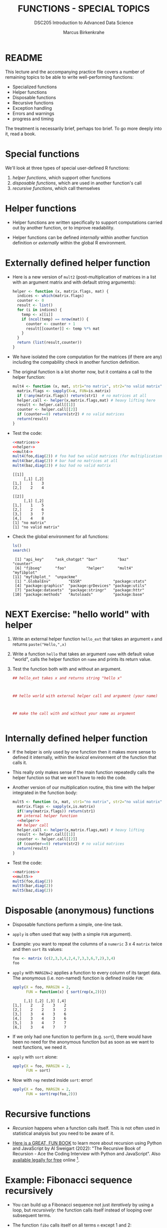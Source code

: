 #+TITLE: FUNCTIONS - SPECIAL TOPICS
#+AUTHOR: Marcus Birkenkrahe
#+SUBTITLE:DSC205 Introduction to Advanced Data Science
#+STARTUP:overview hideblocks indent
#+OPTIONS: toc:nil num:nil ^:nil
#+PROPERTY: header-args:R :exports both :results output :session *R* :noweb yes
* README

This lecture and the accompanying practice file covers a number of
remaining topics to be able to write well-performing functions:

- Specialized functions
- Helper functions
- Disposable functions
- Recursive functions
- Exception handling
- Errors and warnings
- progress and timing

The treatment is necessarily brief, perhaps too brief. To go more
deeply into it, read a book.

* Special functions

We'll look at three types of special user-defined R functions:
1) /helper functions/, which support other functions
2) /disposable functions/, which are used in another function's call
3) /recursive functions/, which call themselves

* Helper functions

- Helper functions are written specifically to support computations
  carried out by another function, or to improve readability.

- Helper functions can be defined /internally/ within another function
  definition or /externally/ within the global R environment.

* Externally defined helper function

- Here is a new version of ~mult2~ (post-multiplication of matrices in a
  list with an argument matrix and with default string arguments):
  #+name: helper
  #+begin_src R
    helper <- function (x, matrix.flags, mat) {
      indices <- which(matrix.flags)
      counter <- 0
      result <- list()
      for (i in indices) {
        temp <- x[[i]]
        if (ncol(temp) == nrow(mat)) {
          counter <- counter + 1
          result[[counter]] <- temp %*% mat
        }
      }
      return (list(result,counter))
    }
  #+end_src

- We have isolated the core computation for the matrices (if there are
  any) including the compability check in another function definition.

- The original function is a lot shorter now, but it contains a call
  to the helper function:
  #+name: mult4
  #+begin_src R
    mult4 <- function (x, mat, str1="no matrix", str2="no valid matrix") {
      matrix.flags <- sapply(X=x, FUN=is.matrix)
      if (!any(matrix.flags)) return(str1)  # no matrices at all
      helper.call <- helper(x,matrix.flags,mat) # heavy lifting here
      result <- helper.call[[1]]
      counter <- helper.call[[2]]
      if (counter==0) return(str2) # no valid matrices
      return(result)
    }
  #+end_src

  #+RESULTS: mult4

- Test the code:
  #+begin_src R
    <<matrices>>
    <<helper>>
    <<mult4>>
    mult4(foo,diag(2)) # foo had two valid matrices (for multiplication)
    mult4(bar,diag(2)) # bar had no matrices at all
    mult4(baz,diag(2)) # baz had no valid matrix
  #+end_src

  #+RESULTS:
  #+begin_example
  [[1]]
       [,1] [,2]
  [1,]    1    3
  [2,]    2    4

  [[2]]
       [,1] [,2]
  [1,]    1    5
  [2,]    2    6
  [3,]    3    7
  [4,]    4    8
  [1] "no matrix"
  [1] "no valid matrix"
  #+end_example

- Check the global environment for all functions:
  #+begin_src R
    ls()
    search()
  #+end_src

  #+RESULTS:
  :  [1] "api_key"     "ask_chatgpt" "bar"         "baz"         "counter"
  :  [6] "fibseq"      "foo"         "helper"      "mult4"       "myfibplot"
  : [11] "myfibplot_"  "unpackme"
  :  [1] ".GlobalEnv"        "ESSR"              "package:stats"
  :  [4] "package:graphics"  "package:grDevices" "package:utils"
  :  [7] "package:datasets"  "package:stringr"   "package:httr"
  : [10] "package:methods"   "Autoloads"         "package:base"

* NEXT Exercise: "hello world" with helper

1) Write an external helper function ~hello_ext~ that takes an
   argument ~x~ and returns ~paste("Hello,",x)~
2) Write a function ~hello~ that takes an argument ~name~ with default
   value "world", calls the helper function on ~name~ and prints its
   return value.
3) Test the function both with and without an argument.
   #+name: hello_ext
   #+begin_src R
     ## hello_ext takes x and returns string "hello x"



     ## hello world with external helper call and argument (your name)



     ## make the call with and without your name as argument


   #+end_src

* Internally defined helper function

- If the helper is only used by one function then it makes more sense
  to defined it internally, within the /lexical/ environment of the
  function that calls it.

- This really only makes sense if the main function repeatedly calls
  the helper function so that we won't have to redo the code.

- Another version of our multiplication routine, this time with the
  helper integrated in the function body:
  #+name: mult5
  #+begin_src R
    mult5 <- function (x, mat, str1="no matrix", str2="no valid matrix") {
      matrix.flags <- sapply(x,is.matrix)
      if(!any(matrix.flags)) return(str1)
      ## internal helper function
      <<helper>>
      ## helper call
      helper.call <- helper(x,matrix.flags,mat) # heavy lifting
      result <- helper.call[[1]]
      counter <- helper.call[[2]]
      if (counter==0) return(str2) # no valid matrices
      return(result)
    }
  #+end_src

- Test the code:
  #+begin_src R
    <<matrices>>
    <<mult5>>
    mult5(foo,diag(2))
    mult5(bar,diag(2))
    mult5(baz,diag(2))
  #+end_src

* Disposable (anonymous) functions

- Disposable functions perform a simple, one-line task.

- ~apply~ is often used that way (with a simple ~FUN~ argument).

- Example: you want to repeat the columns of a ~numeric~ 3 x 4 ~matrix~
  twice and then ~sort~ its values:
  #+begin_src R
    foo <- matrix (c(2,3,3,4,2,4,7,3,3,6,7,2),3,4)
    foo
  #+end_src

- ~apply~ with ~MARGIN=2~ applies a function to every column of its target
  data. The anonymous (i.e. non-named) function is defined inside ~FUN~:
  #+begin_src R
    apply(X = foo, MARGIN = 2,
          FUN = function(x) { sort(rep(x,2))})
  #+end_src

  #+RESULTS:
  :      [,1] [,2] [,3] [,4]
  : [1,]    2    2    3    2
  : [2,]    2    2    3    2
  : [3,]    3    4    3    6
  : [4,]    3    4    3    6
  : [5,]    3    4    7    7
  : [6,]    3    4    7    7

- If we only had one function to perform (e.g. ~sort~), there would have
  been no need for the anonymous function but as soon as we want to
  nest functions, we need it.

- ~apply~ with ~sort~ alone:
  #+begin_src R
    apply(X = foo, MARGIN = 2,
          FUN = sort)
  #+end_src

- Now with ~rep~ nested inside ~sort~: error!
  #+begin_src R
    apply(X = foo, MARGIN = 2,
          FUN = sort(rep(foo,2)))
  #+end_src

* Recursive functions

- /Recursion/ happens when a function calls itself. This is not often
  used in statistical analysis but you need to be aware of it.

- [[https://nostarch.com/recursive-book-recursion][Here is a GREAT, FUN BOOK]] to learn more about recursion using Python
  and JavaScript by Al Sweigart (2022): "The Recursive Book of
  Recursion - Ace the Coding Interview with Python and
  JavaScript". Also [[https://inventwithpython.com/recursion/][available legally for free]] online [fn:1].

* Example: Fibonacci sequence recursively

- You can build up a Fibonacci sequence not just /iteratively/ by using
  a loop, but /recursively/: the function calls itself instead of
  looping over subsequent terms.

- The function ~fibo~ calls itself on all terms ~n~ except 1 and 2:
  #+name: recursive_fibonacci
  #+begin_src R
    fibo <- function(n) {
      if (n==1 | n==2) return(1) ## stopping condition
      return (fibo(n-1) + fibo(n-2))
    }
  #+end_src

- Call it for the argument values 1 through 10 and print the result
  (you know at least 2 ways how to do this):
  #+begin_src R
    <<recursive_fibonacci>>

  #+end_src

- Without the stopping condition, ~fibo~ would call itself forever. As
  soon as it reaches a call for the 1st or 2nd term, it will stop.

- Negative ~n~ will break this definition: call ~fibo~ for ~-1~.
  #+begin_src R
    <<recursive_fibonacci>>

  #+end_src

- For many sort and search algorithms, recursion is most
  efficient. For the Fibonacci sequence, the overhead is forbidding as
  the illustration of the subsequent calls shows:
  #+attr_latex: :width 400px
  [[../img/9_recursion.png]]

* Exception handling
#+attr_latex: :width 400px
#+caption: Warning flag (1946). Source: Flickr.com (State Library of NSW)
[[../img/9_warning.jpg]]

- How to make functions throw an error or warning when receiving
  unexpected input

- When there's an unexpected problem during execution of a function, R
  will notify you with a /warning/ or an /error/. This is called /exception
  handling/.

- Even standard functions in different languages differ considerably
  when it comes to handling exceptions. C for example has NONE.

- You will want to build this functionality into your own user-defined
  functions.

* Errors and warnings

- An /error/ forces the function to terminate immediately when it occurs.

- A /warning/ indicates an issue but the function will continue to run.

- In R, you can issue a warning with the ~warning~ command and you can
  "throw errors" (like knives) with the ~stop~ command.

* Example: ~warning~ and error ~stop~

- The function ~warn_test~ warns if its argument is less or equal than
  0, fixes the value and returns a fraction:
  #+name: warn_test
  #+begin_src R :results silent
    warn_test <- function(x) {
      if (x <= 0) {
        warning("Argument ",x," <= 0 - setting it to 1 and continuing")
        1 -> x
      }
      return (5/x)
    }
  #+end_src

  #+RESULTS: warn_test

- Test ~warn_test~ for x = -1, 0, 1, 5, 10 using ~sapply~:
  #+begin_src R
    <<warn_test>>

  #+end_src

- The function ~error_test~ stops when the condition is satisfied:
  #+name: error_test
  #+begin_src R :results silent
    error_test <- function(x) {
      if (x<=0) {
        stop("Argument ",x," <=0 - TERMINATING")
      }
      return (5/x)
    }
  #+end_src

- Test ~error_test~ for x = 10,5,0,-1 using ~sapply~:
  #+begin_src R
    <<error_test>>

  #+end_src
* Making Fibonacci safe

- In ~fibo_safe~ below, you add a ~warning~ and an error ~stop~, and call
  the previously defined recursive function ~fibo~ on the argument ~n~:
  #+name: fibo_safe
  #+begin_src R :results silent
    <<recursive_fibonacci>>
    fibo_safe <- function(n) {
      ## exception handling for values of n
      if (n<0) {
        ## issue a warning

        n * (-1) -> n
      } else if (n == 0) {
        ## throw an error and terminate

      }
      ## calling the external function and return result

    }
  #+end_src

- Call ~fibo_safe~ on this range of values: -5,-1,5,10:
  #+begin_src R
    <<fibo_safe>>

  #+end_src

- Call ~fibo_safe~ on 0:
  #+begin_src R
    <<fibo_safe>>

  #+end_src

* TODO Debugging tools
* TODO Progress, timing and masking
* TODO Exercises
#+attr_latex: :width 400px
#+caption: Women working on an aircraft fuselage, 1943 (Flickr.com)
[[../img/practice.jpg]]

* Resources

- Matrix definitions for the special functions demonstration:
  #+name: matrices
  #+begin_src R :results silent
    foo <- list(matrix(1:4,2,2),
                "not a matrix",
                "definitely not a matrix",
                matrix(1:8,2,4),
                matrix(1:8,4,2))
    bar <- list(1:4,
                "not a matrix",
                c(F,T,T,T),
                "??")
    baz <- list(1:4,
                "not a matrix",
                c(F,T,T,T),
                "??",
                matrix(1:8,2,4))
  #+end_src

* Solutions
** Check the global environment for all functions
#+begin_src R
  ls()
#+end_src

** External helper for ~hello~
1) Write an external helper function ~hello_ext~ that takes an
   argument ~x~ and returns ~paste("Hello,",x)~
2) Write a function ~hello~ that takes an argument ~name~ with default
   value "world", calls the helper function on ~name~ and prints its
   return value.
3) Test the function both with and without an argument.
   #+begin_src R
     ## hello_ext takes x and returns string "hello x"
     hello_ext <- function(x) {
       return(paste("Hello,", x))
     }
     ## hello world with external helper call
     hello <- function(name="world") {
       return(hello_ext(name))
     }
     ## make the call with and without your name as argument
     hello()
     hello("Marcus")
   #+end_src

   #+RESULTS:
   : [1] "Hello, world"
   : [1] "Hello, Marcus"

** Recursive Fibonacci
- Call it for the argument values 1 through 10 and print the result:
  #+begin_src R
    <<recursive_fibonacci>>
    for (i in 1:10)
      print(fibo(i))
    sapply(1:10,fibo)
  #+end_src

  #+RESULTS:
  #+begin_example
  [1] 1
  [1] 1
  [1] 2
  [1] 3
  [1] 5
  [1] 8
  [1] 13
  [1] 21
  [1] 34
  [1] 55
   [1]  1  1  2  3  5  8 13 21 34 55
  #+end_example

** Example: ~warning~ and error ~stop~

- Test ~warn_test~ for x = -1, 0, 1, 5 using ~sapply~:
  #+begin_src R
    <<warn_test>>
    sapply(X=c(-1,0,1,5,10), FUN=warn_test)
  #+end_src

  #+RESULTS:
  : [1] 5.0 5.0 5.0 1.0 0.5
  : Warning messages:
  : 1: In FUN(X[[i]], ...) : Argument -1 <= 0 - setting it to 1 and continuing
  : 2: In FUN(X[[i]], ...) : Argument 0 <= 0 - setting it to 1 and continuing

- Test ~error_test~ for x = 10,5,0,-1 using ~sapply~:
  #+begin_src R
    <<error_test>>
    sapply(X=c(10,5,0,-1), FUN=error_test)
  #+end_src

  #+RESULTS:
  : Error in FUN(X[[i]], ...) : Argument 0 <=0 - TERMINATING

** Making Fibonacci safe
- Add ~warning~ and ~stop~ commands:
  #+name: fibo_safe_
  #+begin_src R :results silent
    <<recursive_fibonacci>>
    fibo_safe_ <- function(n) {
      ## exception handling for values of n
      if (n<0) {
        warning("Did you mean ",n," to be > 0? I'll fix it")
        n * (-1) -> n
      } else if (n == 0) {
        stop("Cannot continue at n= ",n)
      }
      ## calling the external function
      return (fibo(n))
    }
  #+end_src

- Call ~fibo_safe~ on this range of values: -5,-1,5,10:
  #+begin_src R
    <<fibo_safe_>>
    sapply(c(-5,-1,5,10), fibo_safe_)
  #+end_src

  #+RESULTS:
  : [1]  5  1  5 55
  : Warning messages:
  : 1: In FUN(X[[i]], ...) : Did you mean -5 to be > 0? I'll fix it
  : 2: In FUN(X[[i]], ...) : Did you mean -1 to be > 0? I'll fix it

- Call ~fibo_safe~ on 0:
  #+begin_src R
    <<fibo_safe_>>
    fibo_safe_(0)
  #+end_src

  #+RESULTS:
  : Error in fibo_safe_(0) : Cannot continue at n= 0
* Code glossary

| COMMAND  | MEANING                      |
|----------+------------------------------|
| ~function~ | Create a function            |
| ~return~   | Return objects from function |
| ~missing~  | Check arguments              |
| ~...~      | Ellipsis (variable) argument |

* References

Sweigart (2019). Automate the Boring Stuff with Python. NoStarch.

Sweigart (2022). The Recursive Book of Recursion. NoStarch.

* Footnotes

[fn:1]This is also the author whose "[[https://nostarch.com/automatestuff2][Automate the Boring Stuff with
Python]]" will be the basis of my first introduction to programming with
Python (CSC 109) course this summer!
